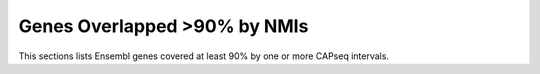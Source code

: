 ===================================
Genes Overlapped >90% by NMIs
===================================

This sections lists Ensembl genes covered at least 90% by one or more CAPseq intervals.

.. report:: macs_replicated_overlapped_genes.genesCoveredByNMI
   :render: table
   :groupby: track
   :force:
      
   Genes >90% covered by NMIs

